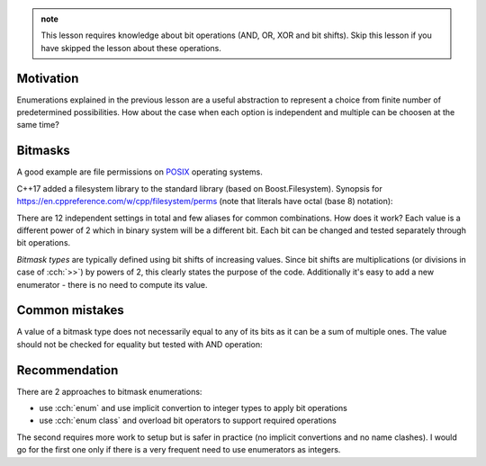 .. title: 03 - enum flags
.. slug: index
.. description: enumeration types used for bit flags
.. author: Xeverous

.. admonition:: note
  :class: note

  This lesson requires knowledge about bit operations (AND, OR, XOR and bit shifts). Skip this lesson if you have skipped the lesson about these operations.

Motivation
##########

Enumerations explained in the previous lesson are a useful abstraction to represent a choice from finite number of predetermined possibilities. How about the case when each option is independent and multiple can be choosen at the same time?

Bitmasks
########

.. copy bitmask definition

A good example are file permissions on `POSIX <https://en.wikipedia.org/wiki/POSIX>`_ operating systems.

.. details::
    :summary: POSIX filesystem permissions

    Each object in the filesystem has 3 independent permissions (read, write, execute) for each of (owner, group, others) and few other that specify partially implementation-defined behavior.

    .. admonition:: note
      :class: note

      These settings are often misunderstood. The type of the object (directory, symlink, socket, pipe, etc.) affects how they are interpreted.

      - `explanation of rwx on files <https://www.hackinglinuxexposed.com/articles/20030417.html>`_
      - `explanation of rwx on directories <https://www.hackinglinuxexposed.com/articles/20030424.html>`_

C++17 added a filesystem library to the standard library (based on Boost.Filesystem). Synopsis for https://en.cppreference.com/w/cpp/filesystem/perms (note that literals have octal (base 8) notation):

.. cch::
    :code_path: file_permissions.hpp
    :color_path: file_permissions.color

There are 12 independent settings in total and few aliases for common combinations. How does it work? Each value is a different power of 2 which in binary system will be a different bit. Each bit can be changed and tested separately through bit operations.

.. a better example with << in definition?

*Bitmask types* are typically defined using bit shifts of increasing values. Since bit shifts are multiplications (or divisions in case of :cch:`>>`) by powers of 2, this clearly states the purpose of the code. Additionally it's easy to add a new enumerator - there is no need to compute its value.

Common mistakes
###############

A value of a bitmask type does not necessarily equal to any of its bits as it can be a sum of multiple ones. The value should not be checked for equality but tested with AND operation:

.. TOEXAMPLE

Recommendation
##############

There are 2 approaches to bitmask enumerations:

- use :cch:`enum` and use implicit convertion to integer types to apply bit operations
- use :cch:`enum class` and overload bit operators to support required operations

The second requires more work to setup but is safer in practice (no implicit convertions and no name clashes). I would go for the first one only if there is a very frequent need to use enumerators as integers.
